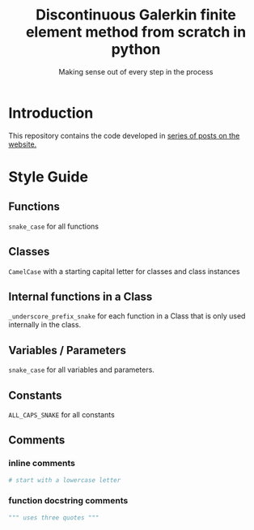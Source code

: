 #+TITLE: Discontinuous Galerkin finite element method from scratch in python
#+SUBTITLE: Making sense out of every step in the process
* Introduction
This repository contains the code developed in [[https://govango.org/blogs/discontinuous-galerkin-method-from-scratch-in-python-the-finite-element][series of posts on the website.]]

* Style Guide
** Functions
~snake_case~ for all functions
** Classes
~CamelCase~ with a starting capital letter for classes and class instances
** Internal functions in a Class
~_underscore_prefix_snake~ for each function in a Class that is only used internally in the class.
** Variables / Parameters
~snake_case~ for all variables and parameters.
** Constants
~ALL_CAPS_SNAKE~ for all constants
** Comments
*** inline comments
#+BEGIN_SRC python
# start with a lowercase letter
#+END_SRC

*** function docstring comments
#+BEGIN_SRC python
""" uses three quotes """
#+END_SRC

